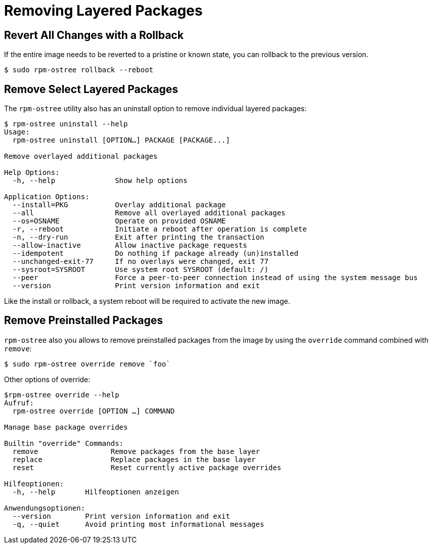 = Removing Layered Packages 

== Revert All Changes with a Rollback

If the entire image needs to be reverted to a pristine or known state, you can rollback to the previous version.

----
$ sudo rpm-ostree rollback --reboot
----

== Remove Select Layered Packages

The `rpm-ostree` utility also has an uninstall option to remove individual layered packages:

----
$ rpm-ostree uninstall --help
Usage:
  rpm-ostree uninstall [OPTION…] PACKAGE [PACKAGE...]

Remove overlayed additional packages

Help Options:
  -h, --help              Show help options

Application Options:
  --install=PKG           Overlay additional package
  --all                   Remove all overlayed additional packages
  --os=OSNAME             Operate on provided OSNAME
  -r, --reboot            Initiate a reboot after operation is complete
  -n, --dry-run           Exit after printing the transaction
  --allow-inactive        Allow inactive package requests
  --idempotent            Do nothing if package already (un)installed
  --unchanged-exit-77     If no overlays were changed, exit 77
  --sysroot=SYSROOT       Use system root SYSROOT (default: /)
  --peer                  Force a peer-to-peer connection instead of using the system message bus
  --version               Print version information and exit
----

Like the install or rollback, a system reboot will be required to activate the new image.

== Remove Preinstalled Packages
`rpm-ostree` also you allows to remove preinstalled packages from the image by using the `override` command combined with `remove`:

----
$ sudo rpm-ostree override remove `foo`
----

Other options of override:
---- 
$rpm-ostree override --help 
Aufruf:
  rpm-ostree override [OPTION …] COMMAND

Manage base package overrides

Builtin "override" Commands:
  remove                 Remove packages from the base layer
  replace                Replace packages in the base layer
  reset                  Reset currently active package overrides

Hilfeoptionen:
  -h, --help       Hilfeoptionen anzeigen

Anwendungsoptionen:
  --version        Print version information and exit
  -q, --quiet      Avoid printing most informational messages
----
